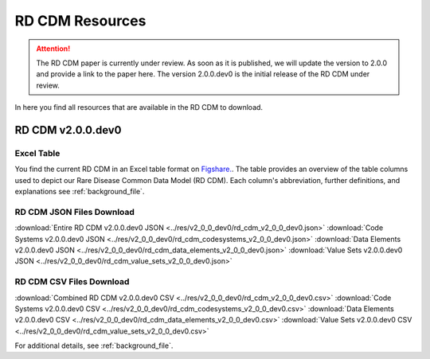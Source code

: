 RD CDM Resources
=================

.. attention::
    The RD CDM paper is currently under review. As soon as it is published, we
    will update the version to 2.0.0 and provide a link to the paper here.
    The version 2.0.0.dev0 is the initial release of the RD CDM under review.

In here you find all resources that are available in the RD CDM to download.

RD CDM v2.0.0.dev0 
-------------------

Excel Table
~~~~~~~~~~~~
You find the current RD CDM in an Excel table format on `Figshare. <https://figshare.com/articles/dataset/_b_Common_Data_Model_for_Rare_Diseases_b_based_on_the_ERDRI-CDS_HL7_FHIR_and_the_GA4GH_Phenopackets_Schema_v2_0_/26509150>`_.
The table provides an overview of the table columns used to depict our Rare 
Disease Common Data Model (RD CDM). Each column's abbreviation, further 
definitions, and explanations see :ref:`background_file`.

RD CDM JSON Files Download
~~~~~~~~~~~~~~~~~~~~~~~~~~
:download:`Entire RD CDM v2.0.0.dev0 JSON <../res/v2_0_0_dev0/rd_cdm_v2_0_0_dev0.json>`
:download:`Code Systems v2.0.0.dev0 JSON <../res/v2_0_0_dev0/rd_cdm_codesystems_v2_0_0_dev0.json>`
:download:`Data Elements v2.0.0.dev0 JSON <../res/v2_0_0_dev0/rd_cdm_data_elements_v2_0_0_dev0.json>`
:download:`Value Sets v2.0.0.dev0 JSON <../res/v2_0_0_dev0/rd_cdm_value_sets_v2_0_0_dev0.json>`

RD CDM CSV Files Download
~~~~~~~~~~~~~~~~~~~~~~~~~
:download:`Combined RD CDM v2.0.0.dev0 CSV <../res/v2_0_0_dev0/rd_cdm_v2_0_0_dev0.csv>`
:download:`Code Systems v2.0.0.dev0 CSV <../res/v2_0_0_dev0/rd_cdm_codesystems_v2_0_0_dev0.csv>`
:download:`Data Elements v2.0.0.dev0 CSV <../res/v2_0_0_dev0/rd_cdm_data_elements_v2_0_0_dev0.csv>`
:download:`Value Sets v2.0.0.dev0 CSV <../res/v2_0_0_dev0/rd_cdm_value_sets_v2_0_0_dev0.csv>`

For additional details, see :ref:`background_file`.






